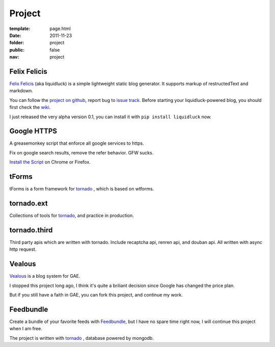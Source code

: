 Project
=============

:template: page.html
:date: 2011-11-23
:folder: project
:public: false
:nav: project



Felix Felicis
-----------------
`Felix Felicis`_ (aka liquidluck) is a simple lightweight static blog generator. It supports markup of restructedText and markdown.

You can follow the `project on github <https://github.com/lepture/liquidluck>`_,
report bug to `issue track <https://github.com/lepture/liquidluck/issues>`_.
Before starting your liquidluck-powered blog, you should first check the `wiki <https://github.com/lepture/liquidluck/wiki>`_.

I just released the very alpha version 0.1, you can install it with ``pip install liquidluck`` now.

Google HTTPS
-------------
A greasemonkey script that enforce all google services to https.

Fix on google search results, remove the refer behavior. GFW sucks.

`Install the Script </project/google.user.js>`_ on Chrome or Firefox.


tForms
---------
tForms is a form framework for tornado_ , which is based on wtforms.


tornado.ext
-------------
Collections of tools for tornado_, and practice in production.


tornado.third
----------------
Third party apis which are written with tornado. Include recaptcha api, renren api, and douban api. All written with async http request.




Vealous
-----------
`Vealous <https://github.com/lepture/Vealous>`_ is a blog system for GAE.

I stopped this project long ago, I think it's quite a briliant decision since Google has changed the price plan.

But if you still have a faith in GAE, you can fork this project, and continue my work.


Feedbundle
-----------
Create a bundle of your favorite feeds with `Feedbundle <http://www.feedbundle.com>`_, but I have no spare time right now, I will continue this project when I am free.

The project is written with tornado_ , database powered by mongodb.

.. _tornado: http://tornadoweb.org
.. _`Felix Felicis`: http://lepture.com/project/liquidluck
